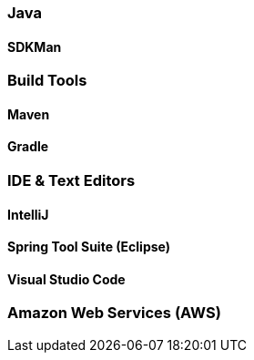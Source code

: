 === Java

==== SDKMan

=== Build Tools

==== Maven
==== Gradle

=== IDE & Text Editors

==== IntelliJ
==== Spring Tool Suite (Eclipse)
==== Visual Studio Code

=== Amazon Web Services (AWS)
